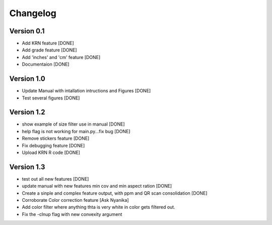 =========
Changelog
=========

Version 0.1
===========
- Add KRN feature [DONE]
- Add grade feature [DONE]
- Add 'inches' and 'cm' feature [DONE]
- Documentaion [DONE]

Version 1.0
===========
- Update Manual with intallation intructions and Figures [DONE]
- Test several figures [DONE]

Version 1.2
===========
- show example of size filter use in manual [DONE]
- help flag is not working for main.py...fix bug [DONE]
- Remove stickers feature [DONE]
- Fix debugging feature [DONE]
- Upload KRN R code [DONE]

Version 1.3
===========

- test out all new features [DONE]
- update manual with new features min cov and min aspect ration [DONE]
- Create a sinple and complex feature output, with ppm and QR scan consolidation [DONE]
- Corroborate Color correction feature [Ask Nyanika]
- Add color filter where anything thta is very white in color gets filtered out.
- Fix the -clnup flag with new convexity argument 